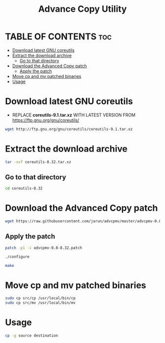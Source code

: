 #+title: Advance Copy Utility
#+description: Patch existing copy (cp) utility for advanced stuff in linux

* TABLE OF CONTENTS :toc:
- [[#download-latest-gnu-coreutils][Download latest GNU coreutils]]
- [[#extract-the-download-archive][Extract the download archive]]
  - [[#go-to-that-directory][Go to that directory]]
- [[#download-the-advanced-copy-patch][Download the Advanced Copy patch]]
  - [[#apply-the-patch][Apply the patch]]
- [[#move-cp-and-mv-patched-binaries][Move cp and mv patched binaries]]
- [[#usage][Usage]]

* Download latest GNU coreutils

+ REPLACE **coreutils-9.1.tar.xz** WITH LATEST VERSION FROM  [[https://ftp.gnu.org/gnu/coreutils/]]
#+begin_src bash
wget http://ftp.gnu.org/gnu/coreutils/coreutils-9.1.tar.xz
#+end_src

* Extract the download archive
#+begin_src bash
tar -xvf coreutils-8.32.tar.xz
#+end_src

** Go to that directory
#+begin_src bash
cd coreutils-8.32
#+end_src

* Download the Advanced Copy patch
#+begin_src bash
wget https://raw.githubusercontent.com/jarun/advcpmv/master/advcpmv-0.8-8.32.patch
#+end_src


** Apply the patch

#+begin_src bash
patch -p1 -i advcpmv-0.8-8.32.patch
#+end_src

#+begin_src bash
./configure
#+end_src

#+begin_src bash
make
#+end_src

* Move cp and mv patched binaries
#+begin_src bash
sudo cp src/cp /usr/local/bin/cp
sudo cp src/mv /usr/local/bin/mv
#+end_src

* Usage
#+begin_src bash
cp -g source destination
#+end_src
